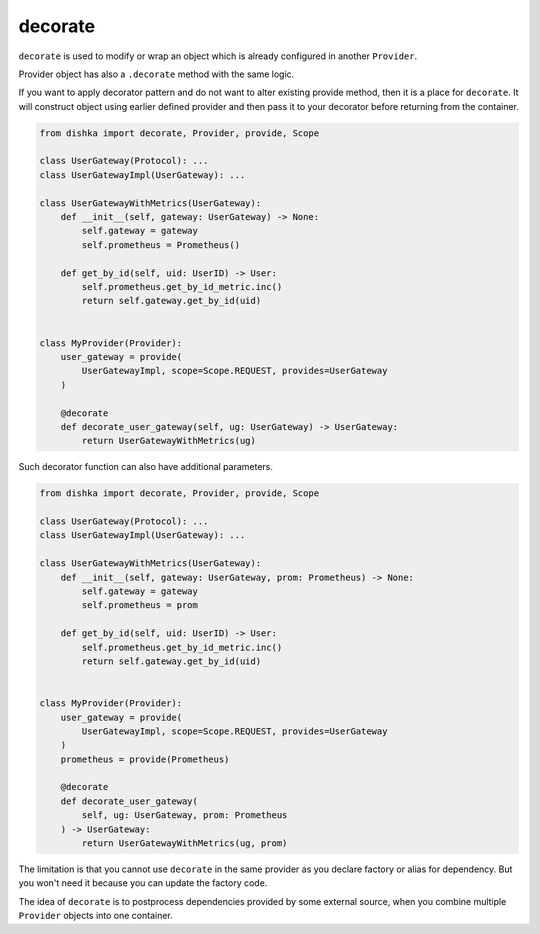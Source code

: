 .. _decorate:

decorate
*********************

``decorate`` is used to modify or wrap an object which is already configured in another ``Provider``.

Provider object has also a ``.decorate`` method with the same logic.

If you want to apply decorator pattern and do not want to alter existing provide method, then it is a place for ``decorate``. It will construct object using earlier defined provider and then pass it to your decorator before returning from the container.


.. code-block:: python

    from dishka import decorate, Provider, provide, Scope

    class UserGateway(Protocol): ...
    class UserGatewayImpl(UserGateway): ...

    class UserGatewayWithMetrics(UserGateway):
        def __init__(self, gateway: UserGateway) -> None:
            self.gateway = gateway
            self.prometheus = Prometheus()

        def get_by_id(self, uid: UserID) -> User:
            self.prometheus.get_by_id_metric.inc()
            return self.gateway.get_by_id(uid)


    class MyProvider(Provider):
        user_gateway = provide(
            UserGatewayImpl, scope=Scope.REQUEST, provides=UserGateway
        )

        @decorate
        def decorate_user_gateway(self, ug: UserGateway) -> UserGateway:
            return UserGatewayWithMetrics(ug)

Such decorator function can also have additional parameters.

.. code-block:: python

    from dishka import decorate, Provider, provide, Scope

    class UserGateway(Protocol): ...
    class UserGatewayImpl(UserGateway): ...

    class UserGatewayWithMetrics(UserGateway):
        def __init__(self, gateway: UserGateway, prom: Prometheus) -> None:
            self.gateway = gateway
            self.prometheus = prom

        def get_by_id(self, uid: UserID) -> User:
            self.prometheus.get_by_id_metric.inc()
            return self.gateway.get_by_id(uid)


    class MyProvider(Provider):
        user_gateway = provide(
            UserGatewayImpl, scope=Scope.REQUEST, provides=UserGateway
        )
        prometheus = provide(Prometheus)

        @decorate
        def decorate_user_gateway(
            self, ug: UserGateway, prom: Prometheus
        ) -> UserGateway:
            return UserGatewayWithMetrics(ug, prom)

The limitation is that you cannot use ``decorate`` in the same provider as you declare factory or alias for dependency. But you won't need it because you can update the factory code.

The idea of ``decorate`` is to postprocess dependencies provided by some external source, when you combine multiple ``Provider`` objects into one container.